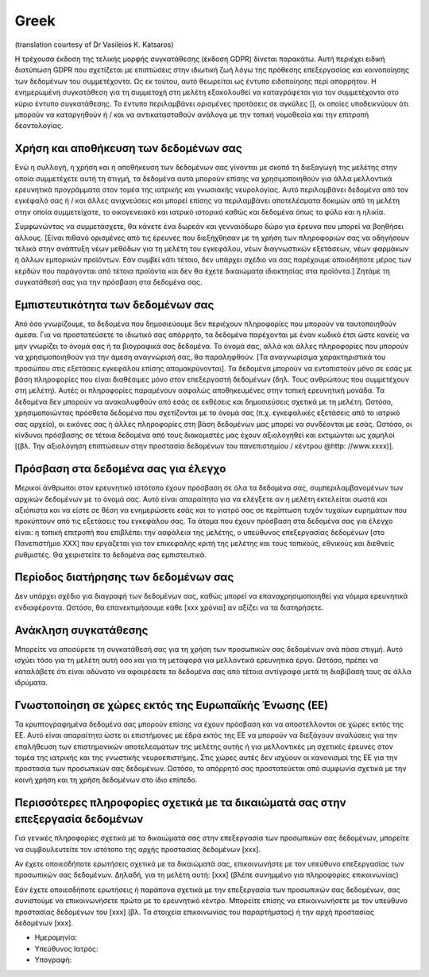 Greek
------
(translation courtesy of Dr Vasileios K. Katsaros)

Η τρέχουσα έκδοση της τελικής μορφής συγκατάθεσης (έκδοση GDPR) δίνεται παρακάτω. Αυτή περιέχει ειδική διατύπωση GDPR που σχετίζεται με επιπτώσεις στην ιδιωτική ζωή λόγω της πρόθεσης επεξεργασίας και κοινοποίησης των δεδομένων του συμμετέχοντα. Ως εκ τούτου, αυτό θεωρείται ως έντυπο ειδοποίησης περί απορρήτου. Η ενημερωμένη συγκατάθεση για τη συμμετοχή στη μελέτη εξακολουθεί να καταγράφεται για τον συμμετέχοντα στο κύριο έντυπο συγκατάθεσης. Το έντυπο περιλαμβάνει ορισμένες προτάσεις σε αγκύλες [], οι οποίες υποδεικνύουν ότι μπορούν να καταργηθούν ή / και να αντικατασταθούν ανάλογα με την τοπική νομοθεσία και την επιτροπή δεοντολογίας.

Χρήση και αποθήκευση των δεδομένων σας
~~~~~~~~~~~~~~~~~~~~~~~~~~~~~~~~~~~~~~
Ενώ η συλλογή, η χρήση και η αποθήκευση των δεδομένων σας γίνονται με σκοπό τη διεξαγωγή της μελέτης στην οποία συμμετέχετε αυτή τη στιγμή, τα δεδομένα αυτά μπορούν επίσης να χρησιμοποιηθούν για άλλα μελλοντικά ερευνητικά προγράμματα στον τομέα της ιατρικής και γνωσιακής νευρολογίας. Αυτό περιλαμβάνει δεδομένα από τον εγκέφαλό σας ή / και άλλες ανιχνεύσεις και μπορεί επίσης να περιλαμβάνει αποτελέσματα δοκιμών από τη μελέτη στην οποία συμμετείχατε, το οικογενειακό και ιατρικό ιστορικό καθώς και δεδομένα όπως το φύλο και η ηλικία.

Συμφωνώντας να συμμετάσχετε, θα κάνετε ένα δωρεάν και γενναιόδωρο δώρο για έρευνα που μπορεί να βοηθήσει άλλους. [Είναι πιθανό ορισμένες από τις έρευνες που διεξήχθησαν με τη χρήση των πληροφοριών σας να οδηγήσουν τελικά στην ανάπτυξη νέων μεθόδων για τη μελέτη του εγκεφάλου, νέων διαγνωστικών εξετάσεων, νέων φαρμάκων ή άλλων εμπορικών προϊόντων. Εάν συμβεί κάτι τέτοιο, δεν υπάρχει σχέδιο να σας παρέχουμε οποιοδήποτε μέρος των κερδών που παράγονται από τέτοια προϊόντα και δεν θα έχετε δικαιώματα ιδιοκτησίας στα προϊόντα.] Ζητάμε τη συγκατάθεσή σας για την πρόσβαση στα δεδομένα σας.

Εμπιστευτικότητα των δεδομένων σας
~~~~~~~~~~~~~~~~~~~~~~~~~~~~~~~~~~
Από όσο γνωρίζουμε, τα δεδομένα που δημοσιεύουμε δεν περιέχουν πληροφορίες που μπορoύν να ταυτοποιηθούν άμεσα. Για να προστατεύσετε το ιδιωτικό σας απόρρητο, τα δεδομένα παρέχονται με έναν κωδικό έτσι ώστε κανείς να μην γνωρίζει το όνομά σας ή τα βιογραφικά σας δεδομένα. Το όνομά σας, αλλά και άλλες πληροφορίες που μπορούν να χρησιμοποιηθούν για την άμεση αναγνώρισή σας, θα παραληφθούν. [Τα αναγνωρίσιμα χαρακτηριστικά του προσώπου στις εξετάσεις εγκεφάλου επίσης απομακρύνονται]. Τα δεδομένα μπορούν να εντοπιστούν μόνο σε εσάς με βάση πληροφορίες που είναι διαθέσιμες μόνο στον επεξεργαστή δεδομένων (δηλ. Τους ανθρώπους που συμμετέχουν στη μελέτη). Αυτές οι πληροφορίες παραμένουν ασφαλώς αποθηκευμένες στην τοπική ερευνητική μονάδα. Τα δεδομένα δεν μπορούν να ανακαλυφθούν από εσάς σε εκθέσεις και δημοσιεύσεις σχετικά με τη μελέτη. Ωστόσο, χρησιμοποιώντας πρόσθετα δεδομένα που σχετίζονται με το όνομά σας (π.χ. εγκεφαλικές εξετάσεις από το ιατρικό σας αρχείο), οι εικόνες σας ή άλλες πληροφορίες στη βάση δεδομένων μας μπορεί να συνδέονται με εσάς. Ωστόσο, οι κίνδυνοι πρόσβασης σε τέτοια δεδομένα από τους διακομιστές μας έχουν αξιολογηθεί και εκτιμώνται ως χαμηλοί [(βλ. Την αξιολόγηση επιπτώσεων στην προστασία δεδομένων του πανεπιστημίου / κέντρου @http: //www.xxxx)].

Πρόσβαση στα δεδομένα σας για έλεγχο
~~~~~~~~~~~~~~~~~~~~~~~~~~~~~~~~~~~~~
Μερικοί άνθρωποι στον ερευνητικό ιστότοπο έχουν πρόσβαση σε όλα τα δεδομένα σας, συμπεριλαμβανομένων των αρχικών δεδομένων με το όνομά σας. Αυτό είναι απαραίτητο για να ελέγξετε αν η μελέτη εκτελείται σωστά και αξιόπιστα και να είστε σε θέση να ενημερώσετε εσάς και το γιατρό σας σε περίπτωση τυχόν τυχαίων ευρημάτων που προκύπτουν από τις εξετάσεις του εγκεφάλου σας. Τα άτομα που έχουν πρόσβαση στα δεδομένα σας για έλεγχο είναι: η τοπική επιτροπή που επιβλέπει την ασφάλεια της μελέτης, ο υπεύθυνος επεξεργασίας δεδομένων [στο Πανεπιστήμιο XXX] που εργάζεται για τον επικεφαλής κριτή της μελέτης και τους τοπικούς, εθνικούς και διεθνείς ρυθμιστές. Θα χειριστείτε τα δεδομένα σας εμπιστευτικά.

Περίοδος διατήρησης των δεδομένων σας
~~~~~~~~~~~~~~~~~~~~~~~~~~~~~~~~~~~~~
Δεν υπάρχει σχέδιο για διαγραφή των δεδομένων σας, καθώς μπορεί να επαναχρησιμοποιηθεί για νόμιμα ερευνητικά ενδιαφέροντα. Ωστόσο, θα επανεκτιμήσουμε κάθε [xxx χρόνια] αν αξίζει να τα διατηρήσετε.

Ανάκληση συγκατάθεσης
~~~~~~~~~~~~~~~~~~~~~
Μπορείτε να αποσύρετε τη συγκατάθεσή σας για τη χρήση των προσωπικών σας δεδομένων ανά πάσα στιγμή. Αυτό ισχύει τόσο για τη μελέτη αυτή όσο και για τη μεταφορά για μελλοντικά ερευνητικά έργα. Ωστόσο, πρέπει να καταλάβετε ότι είναι αδύνατο να αφαιρέσετε τα δεδομένα σας από τέτοια αντίγραφα μετά τη διαβίβασή τους σε άλλα ιδρύματα.

Γνωστοποίηση σε χώρες εκτός της Ευρωπαϊκής Ένωσης (ΕΕ)
~~~~~~~~~~~~~~~~~~~~~~~~~~~~~~~~~~~~~~~~~~~~~~~~~~~~~~
Τα κρυπτογραφημένα δεδομένα σας μπορούν επίσης να έχουν πρόσβαση και να αποστέλλονται σε χώρες εκτός της ΕΕ. Αυτό είναι απαραίτητο ώστε οι επιστήμονες με έδρα εκτός της ΕΕ να μπορούν να διεξάγουν αναλύσεις για την επαλήθευση των επιστημονικών αποτελεσμάτων της μελέτης αυτής ή για μελλοντικές μη σχετικές έρευνες στον τομέα της ιατρικής και της γνωστικής νευροεπιστήμης. Στις χώρες αυτές δεν ισχύουν οι κανονισμοί της ΕΕ για την προστασία των προσωπικών σας δεδομένων. Ωστόσο, το απόρρητό σας προστατεύεται από συμφωνία σχετικά με την κοινή χρήση και τη χρήση δεδομένων στο ίδιο επίπεδο.

Περισσότερες πληροφορίες σχετικά με τα δικαιώματά σας στην επεξεργασία δεδομένων
~~~~~~~~~~~~~~~~~~~~~~~~~~~~~~~~~~~~~~~~~~~~~~~~~~~~~~~~~~~~~~~~~~~~~~~~~~~~~~~~
Για γενικές πληροφορίες σχετικά με τα δικαιώματά σας στην επεξεργασία των προσωπικών σας δεδομένων, μπορείτε να συμβουλευτείτε τον ιστότοπο της αρχής προστασίας δεδομένων [xxx].

Αν έχετε οποιεσδήποτε ερωτήσεις σχετικά με τα δικαιώματά σας, επικοινωνήστε με τον υπεύθυνο επεξεργασίας των προσωπικών σας δεδομένων. Δηλαδή, για τη μελέτη αυτή:
[xxx] (βλέπε συνημμένο για πληροφορίες επικοινωνίας)

Εάν έχετε οποιεσδήποτε ερωτήσεις ή παράπονα σχετικά με την επεξεργασία των προσωπικών σας δεδομένων, σας συνιστούμε να επικοινωνήσετε πρώτα με το ερευνητικό κέντρο. Μπορείτε επίσης να επικοινωνήσετε με τον υπεύθυνο προστασίας δεδομένων του [xxx] (βλ. Τα στοιχεία επικοινωνίας του παραρτήματος) ή την αρχή προστασίας δεδομένων [xxx].

- Ημερομηνία:
- Υπεύθυνος Ιατρός:
- Υπογραφή:
